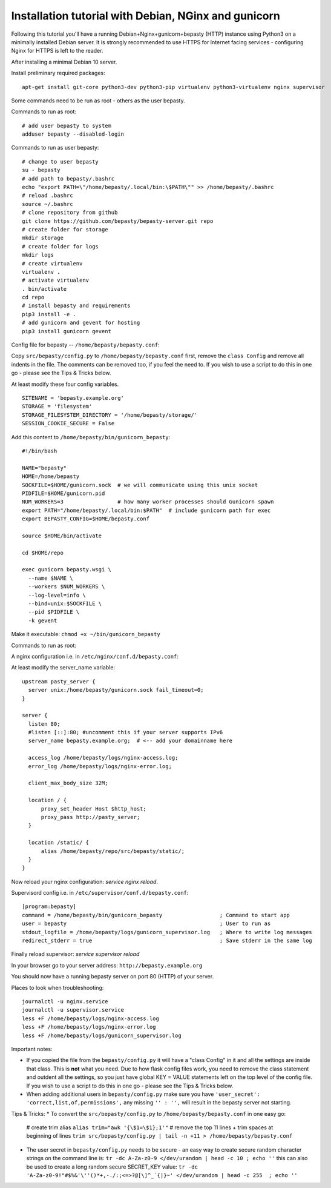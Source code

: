 
=====================================================
Installation tutorial with Debian, NGinx and gunicorn
=====================================================

Following this tutorial you'll have a running Debian+Nginx+gunicorn+bepasty (HTTP) instance using Python3 on a minimally installed Debian server.  It is strongly recommended to use HTTPS for Internet facing services - configuring Nginx for HTTPS is left to the reader.

After installing a minimal Debian 10 server.

Install preliminary required packages:

::

  apt-get install git-core python3-dev python3-pip virtualenv python3-virtualenv nginx supervisor 


Some commands need to be run as root - others as the user bepasty.

Commands to run as root:

::

  # add user bepasty to system
  adduser bepasty --disabled-login
  
Commands to run as user bepasty:

::

  # change to user bepasty
  su - bepasty
  # add path to bepasty/.bashrc
  echo "export PATH=\"/home/bepasty/.local/bin:\$PATH\"" >> /home/bepasty/.bashrc
  # reload .bashrc
  source ~/.bashrc
  # clone repository from github
  git clone https://github.com/bepasty/bepasty-server.git repo
  # create folder for storage
  mkdir storage
  # create folder for logs
  mkdir logs
  # create virtualenv
  virtualenv .
  # activate virtualenv
  . bin/activate
  cd repo
  # install bepasty and requirements
  pip3 install -e .
  # add gunicorn and gevent for hosting
  pip3 install gunicorn gevent

Config file for bepasty -- ``/home/bepasty/bepasty.conf``:

Copy ``src/bepasty/config.py`` to ``/home/bepasty/bepasty.conf`` first,
remove the ``class Config`` and remove all indents in the file.
The comments can be removed too, if you feel the need to.  If you wish 
to use a script to do this in one go - please see the Tips & Tricks below.

At least modify these four config variables.  

::

  SITENAME = 'bepasty.example.org'
  STORAGE = 'filesystem'
  STORAGE_FILESYSTEM_DIRECTORY = '/home/bepasty/storage/'
  SESSION_COOKIE_SECURE = False

Add this content to ``/home/bepasty/bin/gunicorn_bepasty``:

::

  #!/bin/bash

  NAME="bepasty"
  HOME=/home/bepasty
  SOCKFILE=$HOME/gunicorn.sock  # we will communicate using this unix socket
  PIDFILE=$HOME/gunicorn.pid
  NUM_WORKERS=3                 # how many worker processes should Gunicorn spawn
  export PATH="/home/bepasty/.local/bin:$PATH"  # include gunicorn path for exec
  export BEPASTY_CONFIG=$HOME/bepasty.conf

  source $HOME/bin/activate

  cd $HOME/repo

  exec gunicorn bepasty.wsgi \
    --name $NAME \
    --workers $NUM_WORKERS \
    --log-level=info \
    --bind=unix:$SOCKFILE \
    --pid $PIDFILE \
    -k gevent

Make it executable: ``chmod +x ~/bin/gunicorn_bepasty``

Commands to run as root:
  
A nginx configuration i.e. in ``/etc/nginx/conf.d/bepasty.conf``:

At least modify the server_name variable:

::

  upstream pasty_server {
    server unix:/home/bepasty/gunicorn.sock fail_timeout=0;
  }

  server {
    listen 80;
    #listen [::]:80; #uncomment this if your server supports IPv6
    server_name bepasty.example.org;  # <-- add your domainname here

    access_log /home/bepasty/logs/nginx-access.log;
    error_log /home/bepasty/logs/nginx-error.log;

    client_max_body_size 32M;

    location / {
        proxy_set_header Host $http_host;
        proxy_pass http://pasty_server;
    }

    location /static/ {
        alias /home/bepasty/repo/src/bepasty/static/;
    }
  }

Now reload your nginx configuration: `service nginx reload`.  

Supervisord config i.e. in ``/etc/supervisor/conf.d/bepasty.conf``:

::

  [program:bepasty]
  command = /home/bepasty/bin/gunicorn_bepasty                  ; Command to start app
  user = bepasty                                                ; User to run as
  stdout_logfile = /home/bepasty/logs/gunicorn_supervisor.log   ; Where to write log messages
  redirect_stderr = true                                        ; Save stderr in the same log

Finally reload supervisor: `service supervisor reload`

In your browser go to your server address: ``http://bepasty.example.org``

You should now have a running bepasty server on port 80 (HTTP) of your server.

Places to look when troubleshooting:

::

  journalctl -u nginx.service
  journalctl -u supervisor.service
  less +F /home/bepasty/logs/nginx-access.log
  less +F /home/bepasty/logs/nginx-error.log
  less +F /home/bepasty/logs/gunicorn_supervisor.log

Important notes:

* If you copied the file from the ``bepasty/config.py`` it will have
  a "class Config" in it and all the settings are inside that class. This is
  **not** what you need. Due to how flask config files work, you need to
  remove the class statement and outdent all the settings, so you just have
  global KEY = VALUE statements left on the top level of the config file.
  If you wish to use a script to do this in one go - please see the Tips & Tricks below.
* When adding additional users in ``bepasty/config.py`` make sure you have
  ``'user_secret': 'correct,list,of,permissions',``
  any missing ``'' : '',`` will result in the bepasty server not starting.
  
Tips & Tricks:
* To convert the ``src/bepasty/config.py`` to ``/home/bepasty/bepasty.conf`` in one easy go:
  # create trim alias
  ``alias trim="awk '{\$1=\$1};1'"``
  # remove the top 11 lines + trim spaces at beginning of lines
  ``trim src/bepasty/config.py | tail -n +11 > /home/bepasty/bepasty.conf``
* The user secret in ``bepasty/config.py`` needs to be secure - an easy way 
  to create secure random character strings on the command line is:
  ``tr -dc A-Za-z0-9 </dev/urandom | head -c 10 ; echo ''``
  this can also be used to create a long random secure SECRET_KEY value:
  ``tr -dc 'A-Za-z0-9!"#$%&'\''()*+,-./:;<=>?@[\]^_`{|}~' </dev/urandom | head -c 255  ; echo ''``
